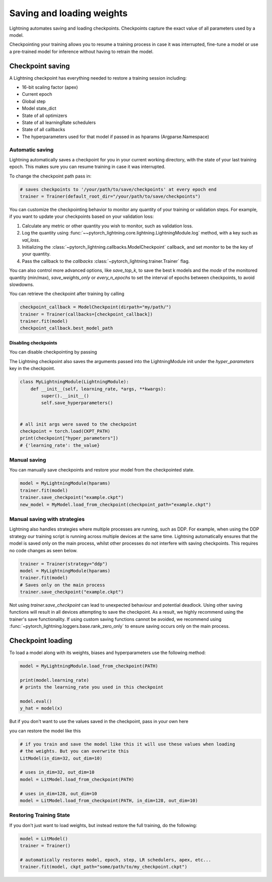 .. testsetup:: *

    import os
    from pytorch_lightning.trainer.trainer import Trainer
    from pytorch_lightning.core.lightning import LightningModule

.. _weights_loading:

##########################
Saving and loading weights
##########################

Lightning automates saving and loading checkpoints. Checkpoints capture the exact value of all parameters used by a model.

Checkpointing your training allows you to resume a training process in case it was interrupted, fine-tune a model or use a pre-trained model for inference without having to retrain the model.


*****************
Checkpoint saving
*****************
A Lightning checkpoint has everything needed to restore a training session including:

- 16-bit scaling factor (apex)
- Current epoch
- Global step
- Model state_dict
- State of all optimizers
- State of all learningRate schedulers
- State of all callbacks
- The hyperparameters used for that model if passed in as hparams (Argparse.Namespace)

Automatic saving
================

Lightning automatically saves a checkpoint for you in your current working directory, with the state of your last training epoch. This makes sure you can resume training in case it was interrupted.

To change the checkpoint path pass in:

.. code-block:: python

    # saves checkpoints to '/your/path/to/save/checkpoints' at every epoch end
    trainer = Trainer(default_root_dir="/your/path/to/save/checkpoints")

You can customize the checkpointing behavior to monitor any quantity of your training or validation steps. For example, if you want to update your checkpoints based on your validation loss:

1. Calculate any metric or other quantity you wish to monitor, such as validation loss.
2. Log the quantity using :func:`~~pytorch_lightning.core.lightning.LightningModule.log` method, with a key such as `val_loss`.
3. Initializing the :class:`~pytorch_lightning.callbacks.ModelCheckpoint` callback, and set `monitor` to be the key of your quantity.
4. Pass the callback to the `callbacks` :class:`~pytorch_lightning.trainer.Trainer` flag.

.. testcode::

    from pytorch_lightning.callbacks import ModelCheckpoint


    class LitAutoEncoder(LightningModule):
        def validation_step(self, batch, batch_idx):
            x, y = batch
            y_hat = self.backbone(x)

            # 1. calculate loss
            loss = F.cross_entropy(y_hat, y)

            # 2. log `val_loss`
            self.log("val_loss", loss)


    # 3. Init ModelCheckpoint callback, monitoring 'val_loss'
    checkpoint_callback = ModelCheckpoint(monitor="val_loss")

    # 4. Add your callback to the callbacks list
    trainer = Trainer(callbacks=[checkpoint_callback])

You can also control more advanced options, like `save_top_k`, to save the best k models and the `mode` of the monitored quantity (min/max), `save_weights_only` or `every_n_epochs` to set the interval of epochs between checkpoints, to avoid slowdowns.

.. testcode::

    from pytorch_lightning.callbacks import ModelCheckpoint


    class LitAutoEncoder(LightningModule):
        def validation_step(self, batch, batch_idx):
            x, y = batch
            y_hat = self.backbone(x)
            loss = F.cross_entropy(y_hat, y)
            self.log("val_loss", loss)


    # saves a file like: my/path/sample-mnist-epoch=02-val_loss=0.32.ckpt
    checkpoint_callback = ModelCheckpoint(
        monitor="val_loss",
        dirpath="my/path/",
        filename="sample-mnist-{epoch:02d}-{val_loss:.2f}",
        save_top_k=3,
        mode="min",
    )

    trainer = Trainer(callbacks=[checkpoint_callback])

You can retrieve the checkpoint after training by calling

.. code-block:: python

        checkpoint_callback = ModelCheckpoint(dirpath="my/path/")
        trainer = Trainer(callbacks=[checkpoint_callback])
        trainer.fit(model)
        checkpoint_callback.best_model_path

Disabling checkpoints
---------------------

You can disable checkpointing by passing

.. testcode::

   trainer = Trainer(checkpoint_callback=False)


The Lightning checkpoint also saves the arguments passed into the LightningModule init
under the `hyper_parameters` key in the checkpoint.

.. code-block:: python

    class MyLightningModule(LightningModule):
        def __init__(self, learning_rate, *args, **kwargs):
            super().__init__()
            self.save_hyperparameters()


    # all init args were saved to the checkpoint
    checkpoint = torch.load(CKPT_PATH)
    print(checkpoint["hyper_parameters"])
    # {'learning_rate': the_value}

Manual saving
=============
You can manually save checkpoints and restore your model from the checkpointed state.

.. code-block:: python

    model = MyLightningModule(hparams)
    trainer.fit(model)
    trainer.save_checkpoint("example.ckpt")
    new_model = MyModel.load_from_checkpoint(checkpoint_path="example.ckpt")

Manual saving with strategies
=============================

Lightning also handles strategies where multiple processes are running, such as DDP. For example, when using the DDP strategy our training script is running across multiple devices at the same time.
Lightning automatically ensures that the model is saved only on the main process, whilst other processes do not interfere with saving checkpoints. This requires no code changes as seen below.

.. code-block:: python

    trainer = Trainer(strategy="ddp")
    model = MyLightningModule(hparams)
    trainer.fit(model)
    # Saves only on the main process
    trainer.save_checkpoint("example.ckpt")

Not using `trainer.save_checkpoint` can lead to unexpected behaviour and potential deadlock. Using other saving functions will result in all devices attempting to save the checkpoint. As a result, we highly recommend using the trainer's save functionality.
If using custom saving functions cannot be avoided, we recommend using :func:`~pytorch_lightning.loggers.base.rank_zero_only` to ensure saving occurs only on the main process.

******************
Checkpoint loading
******************

To load a model along with its weights, biases and hyperparameters use the following method:

.. code-block:: python

    model = MyLightningModule.load_from_checkpoint(PATH)

    print(model.learning_rate)
    # prints the learning_rate you used in this checkpoint

    model.eval()
    y_hat = model(x)

But if you don't want to use the values saved in the checkpoint, pass in your own here

.. testcode::

    class LitModel(LightningModule):
        def __init__(self, in_dim, out_dim):
            super().__init__()
            self.save_hyperparameters()
            self.l1 = nn.Linear(self.hparams.in_dim, self.hparams.out_dim)

you can restore the model like this

.. code-block:: python

    # if you train and save the model like this it will use these values when loading
    # the weights. But you can overwrite this
    LitModel(in_dim=32, out_dim=10)

    # uses in_dim=32, out_dim=10
    model = LitModel.load_from_checkpoint(PATH)

    # uses in_dim=128, out_dim=10
    model = LitModel.load_from_checkpoint(PATH, in_dim=128, out_dim=10)

.. automethod:: pytorch_lightning.core.lightning.LightningModule.load_from_checkpoint
   :noindex:

Restoring Training State
========================

If you don't just want to load weights, but instead restore the full training,
do the following:

.. code-block:: python

   model = LitModel()
   trainer = Trainer()

   # automatically restores model, epoch, step, LR schedulers, apex, etc...
   trainer.fit(model, ckpt_path="some/path/to/my_checkpoint.ckpt")

